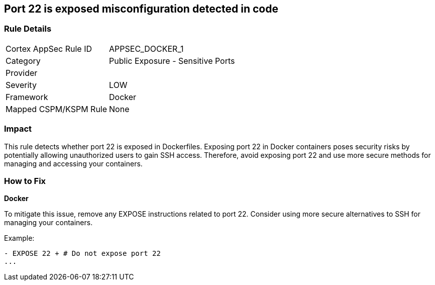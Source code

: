 == Port 22 is exposed misconfiguration detected in code


=== Rule Details

[cols="1,2"]
|===
|Cortex AppSec Rule ID |APPSEC_DOCKER_1
|Category |Public Exposure - Sensitive Ports
|Provider |
|Severity |LOW
|Framework |Docker
|Mapped CSPM/KSPM Rule |None
|===


=== Impact
This rule detects whether port 22 is exposed in Dockerfiles. Exposing port 22 in Docker containers poses security risks by potentially allowing unauthorized users to gain SSH access. Therefore, avoid exposing port 22 and use more secure methods for managing and accessing your containers.

=== How to Fix


*Docker* 

To mitigate this issue, remove any EXPOSE instructions related to port 22. Consider using more secure alternatives to SSH for managing your containers.

Example:

[source,dockerfile]
----
- EXPOSE 22 + # Do not expose port 22
...
----
